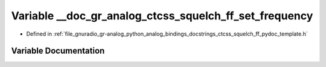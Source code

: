 .. _exhale_variable_ctcss__squelch__ff__pydoc__template_8h_1ae687511f627df4b84cd105c811e528ae:

Variable __doc_gr_analog_ctcss_squelch_ff_set_frequency
=======================================================

- Defined in :ref:`file_gnuradio_gr-analog_python_analog_bindings_docstrings_ctcss_squelch_ff_pydoc_template.h`


Variable Documentation
----------------------


.. doxygenvariable:: __doc_gr_analog_ctcss_squelch_ff_set_frequency
   :project: gnuradio